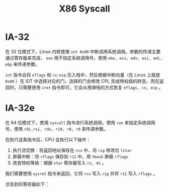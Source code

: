 :PROPERTIES:
:ID:       4764e866-da4b-4291-9d89-cd1a187c1bec
:END:
#+title: X86 Syscall

* IA-32
在 32 位模式下，Linux 内核使用 ~int 0x80~ 中断调用系统调用。参数的传递主要通过寄存器来完成， ~eax~ 用于指定系统调用号，使用 ~ebx, ecx, edx, esi, edi, ebp~ 来传递参数。

~int~ 指令会将 ~eflags~ 和 ~cs:eip~ 压入栈中，然后根据中断向量（在 Linux 上就是 ~0x80~ ）在 IDT 中选择对应的门，选择的门会修改 CPL 完成特权级的转变。而在返回时，只需要使用 ~iret~ 指令即可，它会从用弹栈的方式恢复 ~eflags, cs, eip~ 。

* IA-32e
在 64 位模式下，使用 ~syscall~ 指令进行系统调用。使用 ~rax~ 来指定系统调用号，使用 ~rdi,rsi, rdx, r10, r8, r9~ 来传递参数。

在执行这条指令后，CPU 会执行以下操作：

1. 执行流切换：将返回地址保存在 ~rcx~ 中，将 ~rip~ 修改位 ~lstar~
2. 屏蔽中断：将 ~rflags~ 保存到 ~r11~ 中，用 ~fmask~ 屏蔽 ~rflags~
3. 改变特权等级：根据 ~star~ 寄存器写入 ~cs, ds~ 。

我们需要使用 ~sysret~ 指令来返回，它将 ~rcx~ 写入 ~rip~ 并将 ~r11~ 写入 ~rflags~ 。

涉及到的寄存器如下：

[[file:img/clipboard-20240727T200518.png]]
